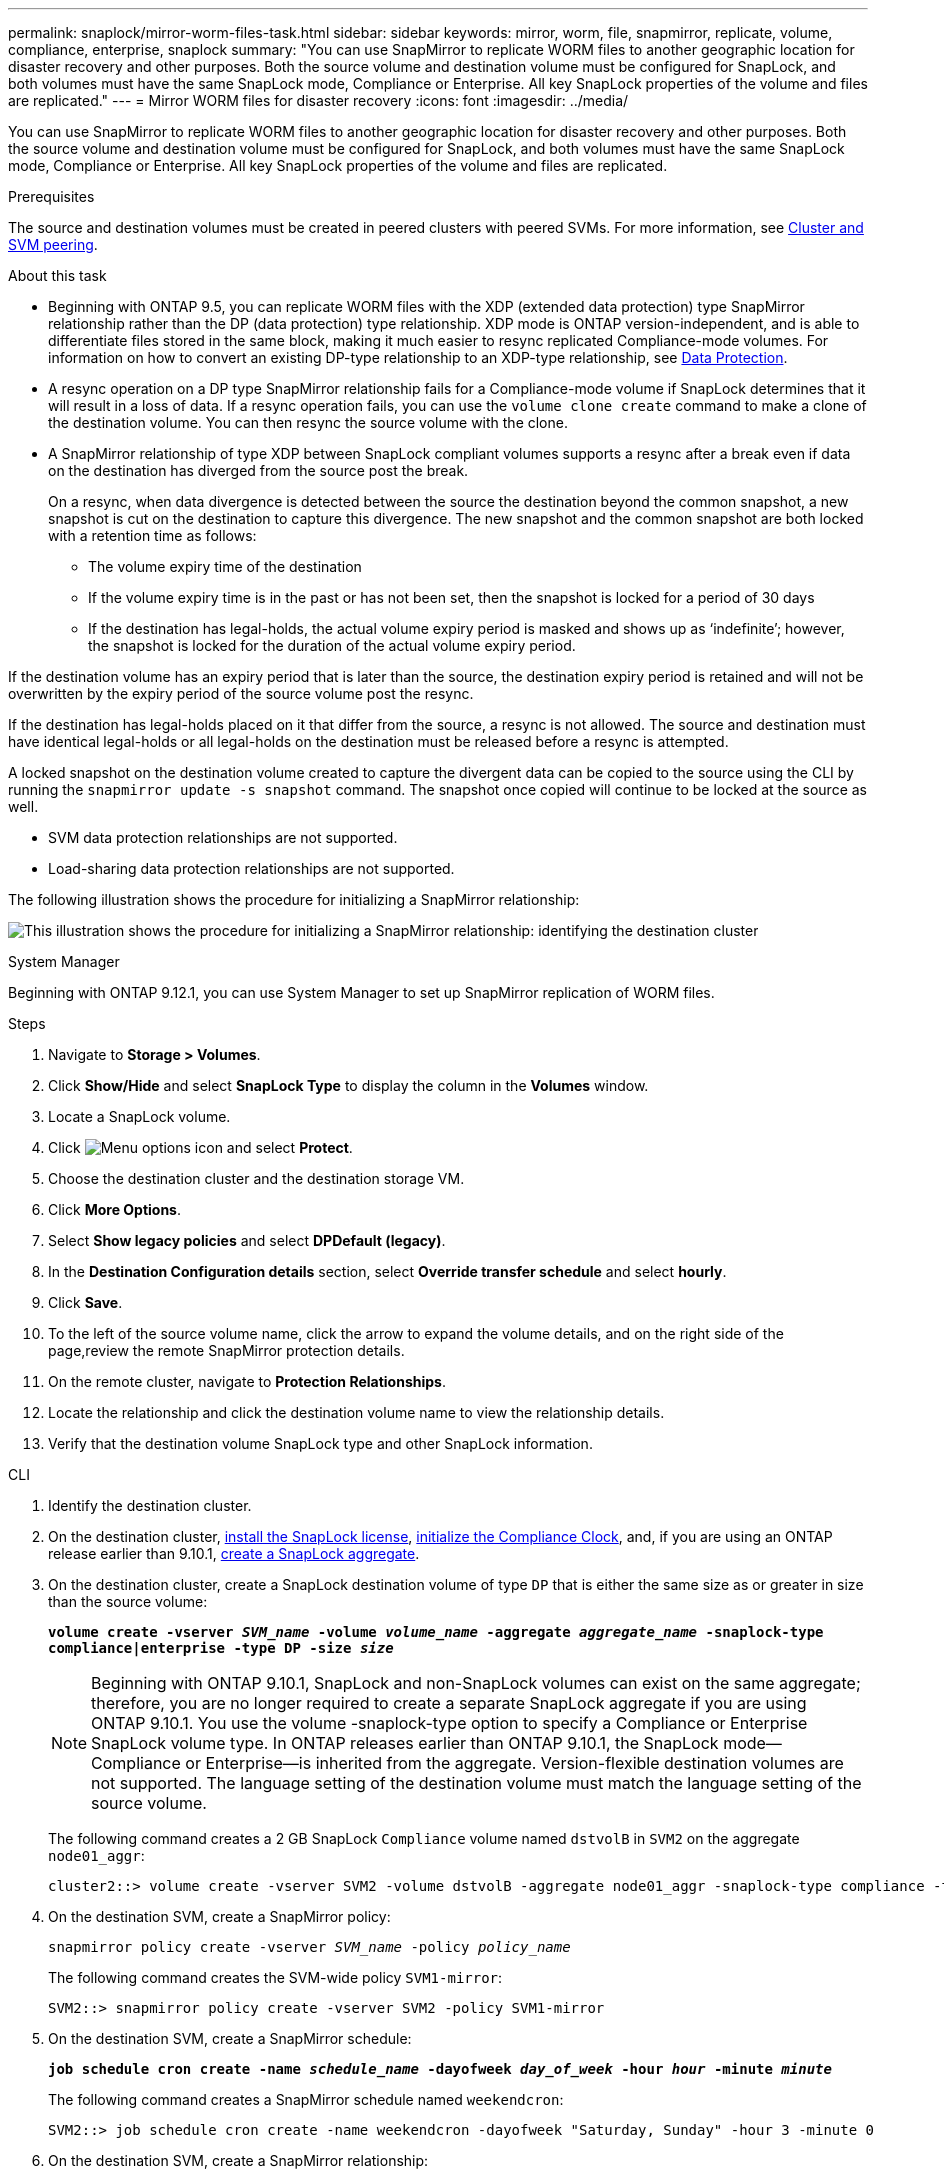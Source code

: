 ---
permalink: snaplock/mirror-worm-files-task.html
sidebar: sidebar
keywords: mirror, worm, file, snapmirror, replicate, volume, compliance, enterprise, snaplock
summary: "You can use SnapMirror to replicate WORM files to another geographic location for disaster recovery and other purposes. Both the source volume and destination volume must be configured for SnapLock, and both volumes must have the same SnapLock mode, Compliance or Enterprise. All key SnapLock properties of the volume and files are replicated."
---
= Mirror WORM files for disaster recovery
:icons: font
:imagesdir: ../media/

[.lead]
You can use SnapMirror to replicate WORM files to another geographic location for disaster recovery and other purposes. Both the source volume and destination volume must be configured for SnapLock, and both volumes must have the same SnapLock mode, Compliance or Enterprise. All key SnapLock properties of the volume and files are replicated.

.Prerequisites

The source and destination volumes must be created in peered clusters with peered SVMs. For more information, see https://docs.netapp.com/us-en/ontap-system-manager-classic/peering/index.html[Cluster and SVM peering^].

.About this task

* Beginning with ONTAP 9.5, you can replicate WORM files with the XDP (extended data protection) type SnapMirror relationship rather than the DP (data protection) type relationship. XDP mode is ONTAP version-independent, and is able to differentiate files stored in the same block, making it much easier to resync replicated Compliance-mode volumes. For information on how to convert an existing DP-type relationship to an XDP-type relationship, see link:../data-protection/index.html[Data Protection].
* A resync operation on a DP type SnapMirror relationship fails for a Compliance-mode volume if SnapLock determines that it will result in a loss of data. If a resync operation fails, you can use the `volume clone create` command to make a clone of the destination volume. You can then resync the source volume with the clone.
* A SnapMirror relationship of type XDP between SnapLock compliant volumes supports a resync after a break even if data on the destination has diverged from the source post the break.
+
On a resync, when data divergence is detected between the source the destination beyond the common snapshot, a new snapshot is cut on the destination to capture this divergence. The new snapshot and the common snapshot are both locked with a retention time as follows:

 ** The volume expiry time of the destination
 ** If the volume expiry time is in the past or has not been set, then the snapshot is locked for a period of 30 days
 ** If the destination has legal-holds, the actual volume expiry period is masked and shows up as '`indefinite`'; however, the snapshot is locked for the duration of the actual volume expiry period.

If the destination volume has an expiry period that is later than the source, the destination expiry period is retained and will not be overwritten by the expiry period of the source volume post the resync.

If the destination has legal-holds placed on it that differ from the source, a resync is not allowed. The source and destination must have identical legal-holds or all legal-holds on the destination must be released before a resync is attempted.

A locked snapshot on the destination volume created to capture the divergent data can be copied to the source using the CLI by running the `snapmirror update -s snapshot` command. The snapshot once copied will continue to be locked at the source as well.

* SVM data protection relationships are not supported.
* Load-sharing data protection relationships are not supported.

The following illustration shows the procedure for initializing a SnapMirror relationship:

image:snapmirror_steps_clustered.png[This illustration shows the procedure for initializing a SnapMirror relationship: identifying the destination cluster, creating a destination volume, creating a SnapMirror relationship between the volumes, and then initializing the relationship to start a baseline transfer.]


[role="tabbed-block"]
====
.System Manager
--
Beginning with ONTAP 9.12.1, you can use System Manager to set up SnapMirror replication of WORM files.

.Steps

. Navigate to *Storage > Volumes*.
. Click *Show/Hide* and select *SnapLock Type* to display the column in the *Volumes* window.
. Locate a SnapLock volume.
. Click image:icon_kabob.gif[Menu options icon] and select *Protect*.
. Choose the destination cluster and the destination storage VM.
. Click *More Options*.
. Select *Show legacy policies* and select *DPDefault (legacy)*.
. In the *Destination Configuration details* section, select *Override transfer schedule* and select *hourly*.
. Click *Save*.
. To the left of the source volume name, click the arrow to expand the volume details, and on the right side of the page,review the remote SnapMirror protection details.
. On the remote cluster, navigate to *Protection Relationships*.
. Locate the relationship and click the destination volume name to view the relationship details.
. Verify that the destination volume SnapLock type and other SnapLock information. 
--

.CLI
--
. Identify the destination cluster.
. On the destination cluster, link:../system-admin/install-license-task.html[install the SnapLock license], link:../snaplock/initialize-complianceclock-task.html[initialize the Compliance Clock], and, if you are using an ONTAP release earlier than 9.10.1, link:../snaplock/create-snaplock-aggregate-task.html[create a SnapLock aggregate].
. On the destination cluster, create a SnapLock destination volume of type `DP` that is either the same size as or greater in size than the source volume:
+
`*volume create -vserver _SVM_name_ -volume _volume_name_ -aggregate _aggregate_name_ -snaplock-type compliance|enterprise -type DP -size _size_*`
+
[NOTE]
Beginning with ONTAP 9.10.1, SnapLock and non-SnapLock volumes can exist on the same aggregate; therefore, you are no longer required to create a separate SnapLock aggregate if you are using ONTAP 9.10.1. You use the volume -snaplock-type option to specify a Compliance or Enterprise SnapLock volume type. In ONTAP releases earlier than ONTAP 9.10.1, the SnapLock mode--Compliance or Enterprise--is inherited from the aggregate. Version-flexible destination volumes are not supported. The language setting of the destination volume must match the language setting of the source volume.
+
The following command creates a 2 GB SnapLock `Compliance` volume named `dstvolB` in `SVM2` on the aggregate `node01_aggr`:
+
----
cluster2::> volume create -vserver SVM2 -volume dstvolB -aggregate node01_aggr -snaplock-type compliance -type DP -size 2GB
----

. On the destination SVM, create a SnapMirror policy:
+
`snapmirror policy create -vserver _SVM_name_ -policy _policy_name_`
+
The following command creates the SVM-wide policy `SVM1-mirror`:
+
----
SVM2::> snapmirror policy create -vserver SVM2 -policy SVM1-mirror
----

. On the destination SVM, create a SnapMirror schedule:
+
`*job schedule cron create -name _schedule_name_ -dayofweek _day_of_week_ -hour _hour_ -minute _minute_*`
+
The following command creates a SnapMirror schedule named `weekendcron`:
+
----
SVM2::> job schedule cron create -name weekendcron -dayofweek "Saturday, Sunday" -hour 3 -minute 0
----

. On the destination SVM, create a SnapMirror relationship:
+
`snapmirror create -source-path _source_path_ -destination-path _destination_path_ -type XDP|DP -policy _policy_name_ -schedule _schedule_name_`
+
The following command creates a SnapMirror relationship between the source volume `srcvolA` on `SVM1` and the destination volume `dstvolB` on `SVM2`, and assigns the policy `SVM1-mirror` and the schedule `weekendcron`:
+
----
SVM2::> snapmirror create -source-path SVM1:srcvolA -destination-path SVM2:dstvolB -type XDP -policy SVM1-mirror -schedule weekendcron
----
+
[NOTE]
The XDP type is available in ONTAP 9.5 and later. You must use the DP type in ONTAP 9.4 and earlier.

. On the destination SVM, initialize the SnapMirror relationship:
+
`snapmirror initialize -destination-path _destination_path_`
+
The initialization process performs a _baseline transfer_ to the destination volume. SnapMirror makes a snapshot of the source volume, then transfers the copy and all the data blocks that it references to the destination volume. It also transfers any other snapshots on the source volume to the destination volume.
+
The following command initializes the relationship between the source volume `srcvolA` on `SVM1` and the destination volume `dstvolB` on `SVM2`:
+
----
SVM2::> snapmirror initialize -destination-path SVM2:dstvolB
----
--
====

.Related information

https://docs.netapp.com/us-en/ontap-system-manager-classic/peering/index.html[Cluster and SVM peering^]

https://docs.netapp.com/us-en/ontap-system-manager-classic/volume-disaster-prep/index.html[Volume disaster recovery preparation]

link:../data-protection/index.html[Data protection]

// 2024-Fedb-21, ONTAPDOC-1366
// 23 NOV 2021, remove non-existent link
// 09 DEC 2021, BURT 1430515
// 2022-5-23, issue #505
// 2022-6-6, more updates for issue #505 
// 2022-9-12, ONTAPDOC-580
